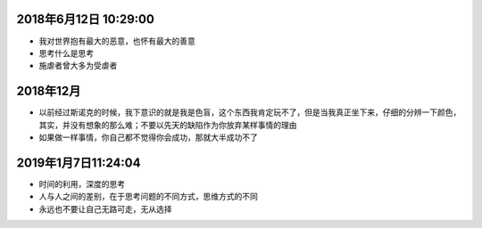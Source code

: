 2018年6月12日 10:29:00
------------------------------

- 我对世界抱有最大的恶意，也怀有最大的善意 

- 思考什么是思考

- 施虐者曾大多为受虐者


2018年12月
-----------------------

- 以前经过斯诺克的时候，我下意识的就是我是色盲，这个东西我肯定玩不了，但是当我真正坐下来，仔细的分辨一下颜色，其实，并没有想象的那么难；不要以先天的缺陷作为你放弃某样事情的理由



- 如果做一样事情，你自己都不觉得你会成功，那就大半成功不了

2019年1月7日11:24:04
------------------------

- 时间的利用，深度的思考

- 人与人之间的差别，在于思考问题的不同方式，思维方式的不同

- 永远也不要让自己无路可走，无从选择


